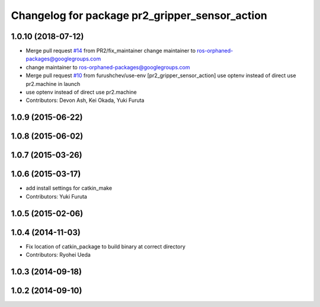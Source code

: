 ^^^^^^^^^^^^^^^^^^^^^^^^^^^^^^^^^^^^^^^^^^^^^^^
Changelog for package pr2_gripper_sensor_action
^^^^^^^^^^^^^^^^^^^^^^^^^^^^^^^^^^^^^^^^^^^^^^^

1.0.10 (2018-07-12)
-------------------
* Merge pull request `#14 <https://github.com/pr2/pr2_gripper_sensor/issues/14>`_ from PR2/fix_maintainer
  change maintainer to ros-orphaned-packages@googlegroups.com
* change maintainer to ros-orphaned-packages@googlegroups.com
* Merge pull request `#10 <https://github.com/pr2/pr2_gripper_sensor/issues/10>`_ from furushchev/use-env
  [pr2_gripper_sensor_action] use optenv instead of direct use pr2.machine in launch
* use optenv instead of direct use pr2.machine
* Contributors: Devon Ash, Kei Okada, Yuki Furuta

1.0.9 (2015-06-22)
------------------

1.0.8 (2015-06-02)
------------------

1.0.7 (2015-03-26)
------------------

1.0.6 (2015-03-17)
------------------
* add install settings for catkin_make
* Contributors: Yuki Furuta

1.0.5 (2015-02-06)
------------------

1.0.4 (2014-11-03)
------------------
* Fix location of catkin_package to build binary at correct directory
* Contributors: Ryohei Ueda

1.0.3 (2014-09-18)
------------------

1.0.2 (2014-09-10)
------------------

